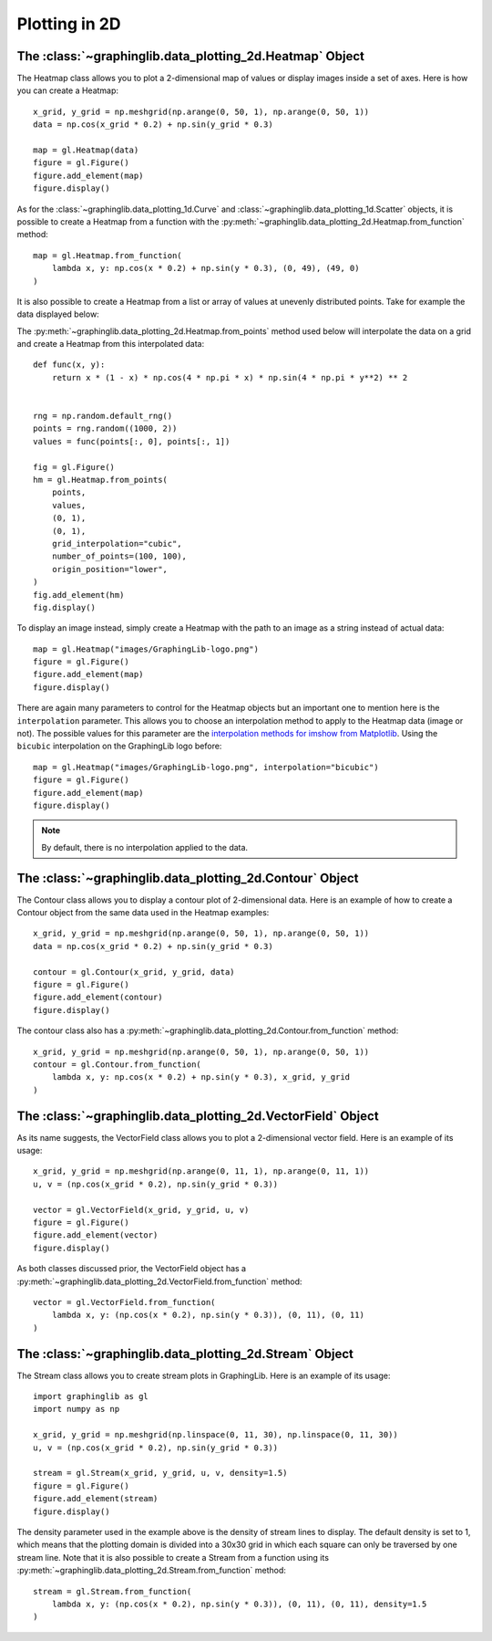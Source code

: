 ==============
Plotting in 2D
==============

The :class:`~graphinglib.data_plotting_2d.Heatmap` Object
---------------------------------------------------------

The Heatmap class allows you to plot a 2-dimensional map of values or display images inside a set of axes. Here is how you can create a Heatmap: ::

    x_grid, y_grid = np.meshgrid(np.arange(0, 50, 1), np.arange(0, 50, 1))
    data = np.cos(x_grid * 0.2) + np.sin(y_grid * 0.3)

    map = gl.Heatmap(data)
    figure = gl.Figure()
    figure.add_element(map)
    figure.display()

.. image:: images/heatmap1.png

As for the :class:`~graphinglib.data_plotting_1d.Curve` and :class:`~graphinglib.data_plotting_1d.Scatter` objects, it is possible to create a Heatmap from a function with the :py:meth:`~graphinglib.data_plotting_2d.Heatmap.from_function` method: ::

    map = gl.Heatmap.from_function(
        lambda x, y: np.cos(x * 0.2) + np.sin(y * 0.3), (0, 49), (49, 0)
    )

It is also possible to create a Heatmap from a list or array of values at unevenly distributed points. Take for example the data displayed below:

.. image:: images/data_uneven.png

The :py:meth:`~graphinglib.data_plotting_2d.Heatmap.from_points` method used below will interpolate the data on a grid and create a Heatmap from this interpolated data: ::

    def func(x, y):
        return x * (1 - x) * np.cos(4 * np.pi * x) * np.sin(4 * np.pi * y**2) ** 2


    rng = np.random.default_rng()
    points = rng.random((1000, 2))
    values = func(points[:, 0], points[:, 1])

    fig = gl.Figure()
    hm = gl.Heatmap.from_points(
        points,
        values,
        (0, 1),
        (0, 1),
        grid_interpolation="cubic",
        number_of_points=(100, 100),
        origin_position="lower",
    )
    fig.add_element(hm)
    fig.display()

.. image:: images/data_even.png

To display an image instead, simply create a Heatmap with the path to an image as a string instead of actual data: ::

    map = gl.Heatmap("images/GraphingLib-logo.png")
    figure = gl.Figure()
    figure.add_element(map)
    figure.display()

.. image:: images/heatmap2.png

There are again many parameters to control for the Heatmap objects but an important one to mention here is the ``interpolation`` parameter. This allows you to choose an interpolation method to apply to the Heatmap data (image or not). The possible values for this parameter are the `interpolation methods for imshow from Matplotlib <https://matplotlib.org/stable/gallery/images_contours_and_fields/interpolation_methods.html>`_. Using the ``bicubic`` interpolation on the GraphingLib logo before: ::

    map = gl.Heatmap("images/GraphingLib-logo.png", interpolation="bicubic")
    figure = gl.Figure()
    figure.add_element(map)
    figure.display()

.. image:: images/heatmap3.png

.. note :: By default, there is no interpolation applied to the data.

The :class:`~graphinglib.data_plotting_2d.Contour` Object
---------------------------------------------------------

The Contour class allows you to display a contour plot of 2-dimensional data. Here is an example of how to create a Contour object from the same data used in the Heatmap examples: ::

    x_grid, y_grid = np.meshgrid(np.arange(0, 50, 1), np.arange(0, 50, 1))
    data = np.cos(x_grid * 0.2) + np.sin(y_grid * 0.3)

    contour = gl.Contour(x_grid, y_grid, data)
    figure = gl.Figure()
    figure.add_element(contour)
    figure.display()

.. image:: images/contour.png

The contour class also has a :py:meth:`~graphinglib.data_plotting_2d.Contour.from_function` method: ::

    x_grid, y_grid = np.meshgrid(np.arange(0, 50, 1), np.arange(0, 50, 1))
    contour = gl.Contour.from_function(
        lambda x, y: np.cos(x * 0.2) + np.sin(y * 0.3), x_grid, y_grid
    )

The :class:`~graphinglib.data_plotting_2d.VectorField` Object
-------------------------------------------------------------
As its name suggests, the VectorField class allows you to plot a 2-dimensional vector field. Here is an example of its usage: ::

    x_grid, y_grid = np.meshgrid(np.arange(0, 11, 1), np.arange(0, 11, 1))
    u, v = (np.cos(x_grid * 0.2), np.sin(y_grid * 0.3))
    
    vector = gl.VectorField(x_grid, y_grid, u, v)
    figure = gl.Figure()
    figure.add_element(vector)
    figure.display()

.. image:: images/vectorfield.png

As both classes discussed prior, the VectorField object has a :py:meth:`~graphinglib.data_plotting_2d.VectorField.from_function` method: ::

    vector = gl.VectorField.from_function(
        lambda x, y: (np.cos(x * 0.2), np.sin(y * 0.3)), (0, 11), (0, 11)
    )

The :class:`~graphinglib.data_plotting_2d.Stream` Object
--------------------------------------------------------

The Stream class allows you to create stream plots in GraphingLib. Here is an example of its usage: ::

    import graphinglib as gl
    import numpy as np

    x_grid, y_grid = np.meshgrid(np.linspace(0, 11, 30), np.linspace(0, 11, 30))
    u, v = (np.cos(x_grid * 0.2), np.sin(y_grid * 0.3))

    stream = gl.Stream(x_grid, y_grid, u, v, density=1.5)
    figure = gl.Figure()
    figure.add_element(stream)
    figure.display()

.. image:: images/stream.png

The density parameter used in the example above is the density of stream lines to display. The default density is set to 1, which means that the plotting domain is divided into a 30x30 grid in which each square can only be traversed by one stream line. Note that it is also possible to create a Stream from a function using its :py:meth:`~graphinglib.data_plotting_2d.Stream.from_function` method: ::

    stream = gl.Stream.from_function(
        lambda x, y: (np.cos(x * 0.2), np.sin(y * 0.3)), (0, 11), (0, 11), density=1.5
    )
